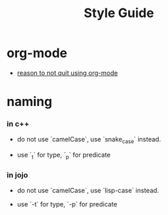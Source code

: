 #+html_head: <link rel="stylesheet" href="css/org-page.css"/>
#+title: Style Guide

* org-mode

  - [[https://github.com/xieyuheng/jojo/tree/master/old/without-org-mode][reason to not quit using org-mode]]

* naming

*** in c++

    - do not use `camelCase`, use `snake_case` instead.

    - use `_t` for type, `_p` for predicate

*** in jojo

    - do not use `camelCase`, use `lisp-case` instead.

    - use `-t` for type, `-p` for predicate
